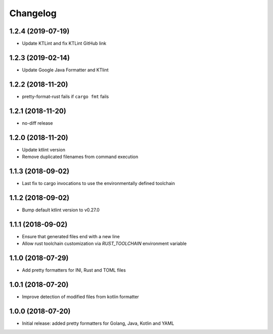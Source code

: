 Changelog
=========

1.2.4 (2019-07-19)
------------------
- Update KTLint and fix KTLint GitHub link

1.2.3 (2019-02-14)
------------------
- Update Google Java Formatter and KTlint

1.2.2 (2018-11-20)
------------------
- pretty-format-rust fails if ``cargo fmt`` fails

1.2.1 (2018-11-20)
------------------
- no-diff release

1.2.0 (2018-11-20)
------------------
- Update ktlint version
- Remove duplicated filenames from command execution

1.1.3 (2018-09-02)
------------------
- Last fix to cargo invocations to use the environmentally defined toolchain

1.1.2 (2018-09-02)
------------------
- Bump default ktlint version to v0.27.0

1.1.1 (2018-09-02)
------------------
- Ensure that generated files end with a new line
- Allow rust toolchain customization via `RUST_TOOLCHAIN` environment variable

1.1.0 (2018-07-29)
------------------
- Add pretty formatters for INI, Rust and TOML files

1.0.1 (2018-07-20)
------------------
- Improve detection of modified files from kotlin formatter

1.0.0 (2018-07-20)
------------------
- Initial release: added pretty formatters for Golang, Java, Kotlin and YAML
